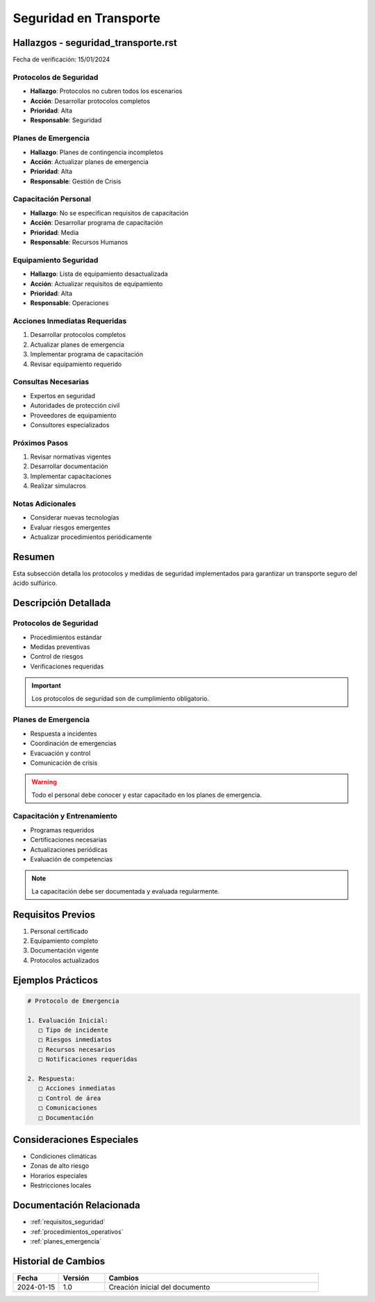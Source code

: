 .. _seguridad_transporte:

=====================
Seguridad en Transporte
=====================

.. meta::
   :description: Protocolos y medidas de seguridad para el transporte de ácido sulfúrico entre México y Guatemala
   :keywords: seguridad, protocolos, emergencias, prevención, control

Hallazgos - seguridad_transporte.rst
================================

Fecha de verificación: 15/01/2024

Protocolos de Seguridad
--------------------
* **Hallazgo**: Protocolos no cubren todos los escenarios
* **Acción**: Desarrollar protocolos completos
* **Prioridad**: Alta
* **Responsable**: Seguridad

Planes de Emergencia
----------------
* **Hallazgo**: Planes de contingencia incompletos
* **Acción**: Actualizar planes de emergencia
* **Prioridad**: Alta
* **Responsable**: Gestión de Crisis

Capacitación Personal
-----------------
* **Hallazgo**: No se especifican requisitos de capacitación
* **Acción**: Desarrollar programa de capacitación
* **Prioridad**: Media
* **Responsable**: Recursos Humanos

Equipamiento Seguridad
------------------
* **Hallazgo**: Lista de equipamiento desactualizada
* **Acción**: Actualizar requisitos de equipamiento
* **Prioridad**: Alta
* **Responsable**: Operaciones

Acciones Inmediatas Requeridas
---------------------------
1. Desarrollar protocolos completos
2. Actualizar planes de emergencia
3. Implementar programa de capacitación
4. Revisar equipamiento requerido

Consultas Necesarias
-----------------
* Expertos en seguridad
* Autoridades de protección civil
* Proveedores de equipamiento
* Consultores especializados

Próximos Pasos
------------
1. Revisar normativas vigentes
2. Desarrollar documentación
3. Implementar capacitaciones
4. Realizar simulacros

Notas Adicionales
--------------
* Considerar nuevas tecnologías
* Evaluar riesgos emergentes
* Actualizar procedimientos periódicamente

Resumen
=======

Esta subsección detalla los protocolos y medidas de seguridad implementados para garantizar un transporte seguro del ácido sulfúrico.

Descripción Detallada
===================

Protocolos de Seguridad
--------------------

* Procedimientos estándar
* Medidas preventivas
* Control de riesgos
* Verificaciones requeridas

.. important::
   Los protocolos de seguridad son de cumplimiento obligatorio.

Planes de Emergencia
----------------

* Respuesta a incidentes
* Coordinación de emergencias
* Evacuación y control
* Comunicación de crisis

.. warning::
   Todo el personal debe conocer y estar capacitado en los planes de emergencia.

Capacitación y Entrenamiento
------------------------

* Programas requeridos
* Certificaciones necesarias
* Actualizaciones periódicas
* Evaluación de competencias

.. note::
   La capacitación debe ser documentada y evaluada regularmente.

Requisitos Previos
================

1. Personal certificado
2. Equipamiento completo
3. Documentación vigente
4. Protocolos actualizados

Ejemplos Prácticos
================

.. code-block:: text

   # Protocolo de Emergencia
   
   1. Evaluación Inicial:
      □ Tipo de incidente
      □ Riesgos inmediatos
      □ Recursos necesarios
      □ Notificaciones requeridas
   
   2. Respuesta:
      □ Acciones inmediatas
      □ Control de área
      □ Comunicaciones
      □ Documentación

Consideraciones Especiales
=======================

* Condiciones climáticas
* Zonas de alto riesgo
* Horarios especiales
* Restricciones locales

Documentación Relacionada
======================

* :ref:`requisitos_seguridad`
* :ref:`procedimientos_operativos`
* :ref:`planes_emergencia`

Historial de Cambios
==================

.. list-table::
   :header-rows: 1
   :widths: 15 15 70

   * - Fecha
     - Versión
     - Cambios
   * - 2024-01-15
     - 1.0
     - Creación inicial del documento 